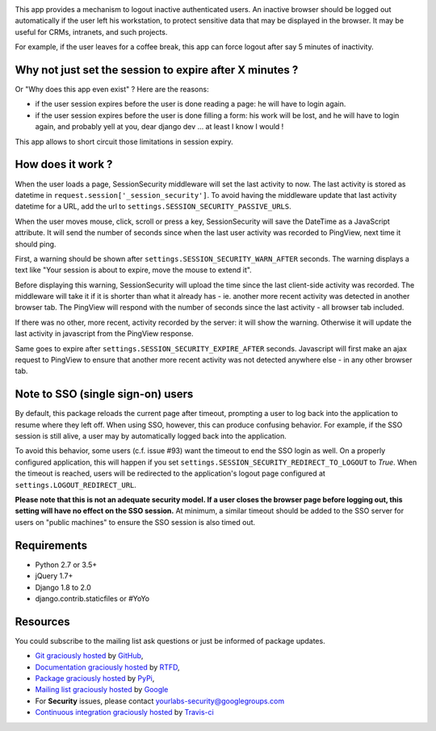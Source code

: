 .. image:: https://img.shields.io/pypi/v/django-session-security.svg
        :target: https://pypi.python.org/pypi/django-session-security

.. image:: https://img.shields.io/travis/yourlabs/django-session-security.svg
        :target: https://travis-ci.org/yourlabs/django-session-security


This app provides a mechanism to logout inactive authenticated users. An
inactive browser should be logged out automatically if the user left his
workstation, to protect sensitive data that may be displayed in the browser. It
may be useful for CRMs, intranets, and such projects.

For example, if the user leaves for a coffee break, this app can force logout
after say 5 minutes of inactivity.

Why not just set the session to expire after X minutes ?
--------------------------------------------------------

Or "Why does this app even exist" ? Here are the reasons:

- if the user session expires before the user is done reading a page: he will
  have to login again.
- if the user session expires before the user is done filling a form: his work
  will be lost, and he will have to login again, and probably yell at you, dear
  django dev ... at least I know I would !

This app allows to short circuit those limitations in session expiry.

How does it work ?
------------------

When the user loads a page, SessionSecurity middleware will set the last
activity to now. The last activity is stored as datetime
in ``request.session['_session_security']``. To avoid having the middleware
update that last activity datetime for a URL, add the url to
``settings.SESSION_SECURITY_PASSIVE_URLS``.

When the user moves mouse, click, scroll or press a key, SessionSecurity will
save the DateTime as a JavaScript attribute. It will send the number of seconds
since when the last user activity was recorded to PingView, next time it should
ping.

First, a warning should be shown after ``settings.SESSION_SECURITY_WARN_AFTER``
seconds. The warning displays a text like "Your session is about to expire,
move the mouse to extend it".

Before displaying this warning, SessionSecurity will upload the time since the
last client-side activity was recorded. The middleware will take it if it is
shorter than what it already has - ie. another more recent activity was
detected in another browser tab. The PingView will respond with the number of
seconds since the last activity - all browser tab included.

If there was no other, more recent, activity recorded by the server: it will
show the warning. Otherwise it will update the last activity in javascript from
the PingView response.

Same goes to expire after ``settings.SESSION_SECURITY_EXPIRE_AFTER`` seconds.
Javascript will first make an ajax request to PingView to ensure that another
more recent activity was not detected anywhere else - in any other browser tab.

Note to SSO (single sign-on) users
----------------------------------

By default, this package reloads the current page after timeout, prompting a
user to log back into the application to resume where they left off.  When
using SSO, however, this can produce confusing behavior.  For example, if the
SSO session is still alive, a user may by automatically logged back into the
application.

To avoid this behavior, some users (c.f. issue #93) want the timeout to end the
SSO login as well.  On a properly configured application, this will happen if
you set ``settings.SESSION_SECURITY_REDIRECT_TO_LOGOUT`` to `True`.  When the
timeout is reached, users will be redirected to the application's logout page
configured at ``settings.LOGOUT_REDIRECT_URL``.

**Please note that this is not an adequate security model.  If a user closes
the browser page before logging out, this setting will have no effect on the
SSO session.**  At minimum, a similar timeout should be added to the SSO server
for users on "public machines" to ensure the SSO session is also timed out.

Requirements
------------

- Python 2.7 or 3.5+
- jQuery 1.7+
- Django 1.8 to 2.0
- django.contrib.staticfiles or #YoYo

Resources
---------

You could subscribe to the mailing list ask questions or just be informed of
package updates.

- `Git graciously hosted
  <https://github.com/yourlabs/django-session-security/>`_ by `GitHub
  <http://github.com>`_,
- `Documentation graciously hosted
  <http://django-session-security.rtfd.org>`_ by `RTFD
  <http://rtfd.org>`_,
- `Package graciously hosted
  <http://pypi.python.org/pypi/django-session-security/>`_ by `PyPi
  <http://pypi.python.org/pypi>`_,
- `Mailing list graciously hosted
  <http://groups.google.com/group/yourlabs>`_ by `Google
  <http://groups.google.com>`_
- For **Security** issues, please contact yourlabs-security@googlegroups.com
- `Continuous integration graciously hosted
  <http://travis-ci.org/yourlabs/django-session-security>`_ by `Travis-ci
  <http://travis-ci.org>`_
